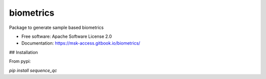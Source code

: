 ==========
biometrics
==========


.. image:: https://img.shields.io/pypi/v/biometrics.svg
        :target: https://pypi.python.org/pypi/biometrics

.. image:: https://img.shields.io/travis/rhshah/biometrics.svg
        :target: https://travis-ci.org/rhshah/biometrics

.. image:: https://readthedocs.org/projects/biometrics/badge/?version=latest
        :target: https://biometrics.readthedocs.io/en/latest/?badge=latest
        :alt: Documentation Status


Package to generate sample based biometrics


* Free software: Apache Software License 2.0
* Documentation: https://msk-access.gitbook.io/biometrics/


## Installation

From pypi:

`pip install sequence_qc`
